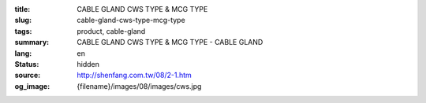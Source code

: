 :title: CABLE GLAND CWS TYPE & MCG TYPE
:slug: cable-gland-cws-type-mcg-type
:tags: product, cable-gland
:summary: CABLE GLAND CWS TYPE & MCG TYPE - CABLE GLAND
:lang: en
:status: hidden
:source: http://shenfang.com.tw/08/2-1.htm
:og_image: {filename}/images/08/images/cws.jpg
